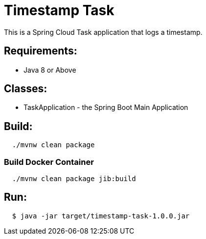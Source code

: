 = Timestamp Task

This is a Spring Cloud Task application that logs a timestamp.

== Requirements:

* Java 8 or Above

== Classes:

* TaskApplication - the Spring Boot Main Application

== Build:

[source,shell,indent=2]
----
./mvnw clean package
----

=== Build Docker Container

[source,shell,indent=2]
----
./mvnw clean package jib:build
----

== Run:

[source,shell,indent=2]
----
$ java -jar target/timestamp-task-1.0.0.jar
----